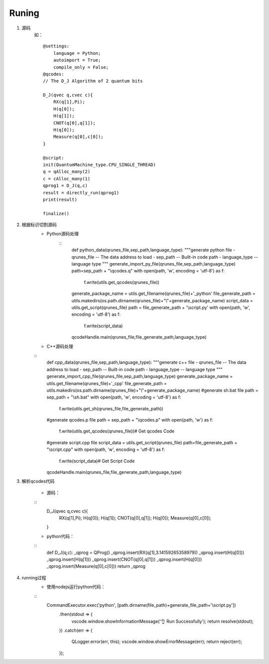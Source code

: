 
Runing
------
1. 源码
    如：
    ::
        @settings:
            language = Python;
            autoimport = True;
            compile_only = False;
        @qcodes:
        // The D_J Algorithm of 2 quantum bits

        D_J(qvec q,cvec c){
            RX(q[1],Pi);
            H(q[0]);
            H(q[1]);
            CNOT(q[0],q[1]);
            H(q[0]);
            Measure(q[0],c[0]);
        }

        @script:
        init(QuantumMachine_type.CPU_SINGLE_THREAD)
        q = qAlloc_many(2)
        c = cAlloc_many(1)
        qprog1 = D_J(q,c)
        result = directly_run(qprog1)
        print(result)

        finalize()

2. 根据标识切割源码
    - Python源码处理
        ::
            def python_data(qrunes_file,sep_path,language_type):
            """generate python file
            - qrunes_file -- The data address to load
            - sep_path -- Built-in code path
            - language_type -- language type
            """
            generate_import_py_file(qrunes_file,sep_path,language_type)
            path=sep_path + "\\qcodes.q"
            with open(path, 'w', encoding = 'utf-8') as f:
                f.write(utils.get_qcodes(qrunes_file))
            generate_package_name = utils.get_filename(qrunes_file)+'_python'
            file_generate_path = utils.makedirs(os.path.dirname(qrunes_file)+"\\"+generate_package_name)
            script_data = utils.get_script(qrunes_file)
            path =  file_generate_path + '\\script.py'
            with open(path, 'w', encoding = 'utf-8') as f:
                f.write(script_data)
            qcodeHandle.main(qrunes_file,file_generate_path,language_type)
    - C++源码处理
    ::
        def cpp_data(qrunes_file,sep_path,language_type):
        """generate c++ file
        - qrunes_file -- The data address to load
        - sep_path -- Built-in code path
        - language_type -- language type
        """
        generate_import_cpp_file(qrunes_file,sep_path,language_type)
        generate_package_name = utils.get_filename(qrunes_file)+'_cpp'
        file_generate_path = utils.makedirs(os.path.dirname(qrunes_file)+"\\"+generate_package_name)
        #generate sh.bat file
        path = sep_path + "\\sh.bat"
        with open(path, 'w', encoding = 'utf-8') as f:
            f.write(utils.get_sh(qrunes_file,file_generate_path))
        #generate qcodes.p file
        path = sep_path + "\\qcodes.p"
        with open(path, 'w') as f:
            f.write(utils.get_qcodes(qrunes_file))# Get qcodes Code
        #generate script.cpp file
        script_data = utils.get_script(qrunes_file)
        path=file_generate_path + "\\script.cpp"
        with open(path, 'w', encoding = 'utf-8') as f:
            f.write(script_data)# Get Script Code
        qcodeHandle.main(qrunes_file,file_generate_path,language_type)

3. 解析qcodes代码
    
    - 源码：
    ::
        D_J(qvec q,cvec c){
            RX(q[1],Pi);
            H(q[0]);
            H(q[1]);
            CNOT(q[0],q[1]);
            H(q[0]);
            Measure(q[0],c[0]);
        }
    - python代码：
    ::
        def D_J(q,c):
        _qprog = QProg()
        _qprog.insert(RX(q[1],3.14159265358979))
        _qprog.insert(H(q[0]))
        _qprog.insert(H(q[1]))
        _qprog.insert(CNOT(q[0],q[1]))
        _qprog.insert(H(q[0]))
        _qprog.insert(Measure(q[0],c[0]))
        return _qprog

4. running过程
    - 使用nodejs运行python代码：
    ::
        CommandExecutor.exec('python', [path.dirname(file_path)+generate_file_path+'\\script.py'])
            .then(stdout => {
                vscode.window.showInformationMessage('👌  Run Successfully');
                return resolve(stdout);
            })
            .catch(err => {
                QLogger.error(err, this);
                vscode.window.showErrorMessage(err);
                return reject(err);
            });
